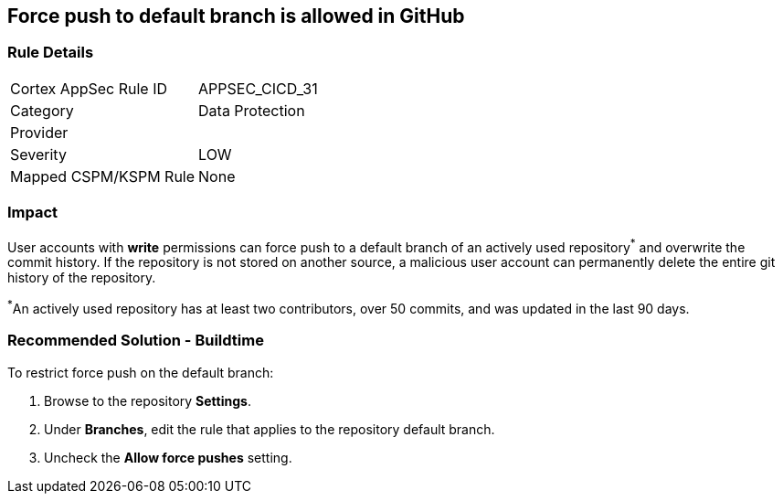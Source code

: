 == Force push to default branch is allowed in GitHub

=== Rule Details

[cols="1,2"]
|===
|Cortex AppSec Rule ID |APPSEC_CICD_31
|Category |Data Protection
|Provider |
|Severity |LOW
|Mapped CSPM/KSPM Rule |None
|===


=== Impact
User accounts with **write** permissions can force push to a default branch of an actively used repository^*^ and overwrite the commit history. If the repository is not stored on another source, a malicious user account can permanently delete the entire git history of the repository.

^*^An actively used repository has at least two contributors, over 50 commits, and was updated in the last 90 days.


=== Recommended Solution - Buildtime

To restrict force push on the default branch:

. Browse to the repository **Settings**.

. Under **Branches**, edit the rule that applies to the repository default branch.

. Uncheck the **Allow force pushes** setting.

